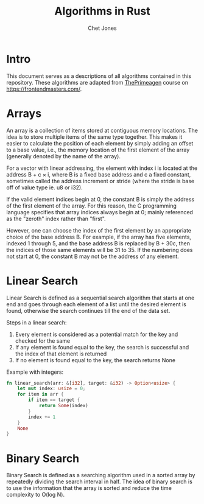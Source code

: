 #+title: Algorithms in Rust
#+author: Chet Jones

* Intro

This document serves as a descriptions of all algorithms contained in this repository. These algorithms are adapted from [[https://frontendmasters.com/teachers/the-primeagen/ ][ThePrimeagen]] course on [[https://frontendmasters.com/]].

* Arrays

An array is a collection of items stored at contiguous memory locations. The idea is to store multiple items of the same type together. This makes it easier to calculate the position of each element by simply adding an offset to a base value, i.e., the memory location of the first element of the array (generally denoted by the name of the array).

[[file:./images/array1.png]]

For a vector with linear addressing, the element with index i is located at the address B + c × i, where B is a fixed base address and c a fixed constant, sometimes called the address increment or stride (where the stride is base off of value type ie. u8 or i32).

If the valid element indices begin at 0, the constant B is simply the address of the first element of the array. For this reason, the C programming language specifies that array indices always begin at 0; mainly referenced as the "zeroth" index rather than "first".

However, one can choose the index of the first element by an appropriate choice of the base address B. For example, if the array has five elements, indexed 1 through 5, and the base address B is replaced by B + 30c, then the indices of those same elements will be 31 to 35. If the numbering does not start at 0, the constant B may not be the address of any element.

* Linear Search

Linear Search is defined as a sequential search algorithm that starts at one end and goes through each element of a list until the desired element is found, otherwise the search continues till the end of the data set.

[[file:./images/Linear-Search.png]]

Steps in a linear search:
1. Every element is considered as a potential match for the key and checked for the same
2. If any element is found equal to the key, the search is successful and the index of that element is returned
3. If no element is found equal to the key, the search returns None

Example with integers:
#+begin_src rust
fn linear_search(arr: &[i32], target: &i32) -> Option<usize> {
    let mut index: usize = 0;
    for item in arr {
        if item == target {
            return Some(index)
        }
        index += 1
    }
    None
}
#+end_src

* Binary Search
Binary Search is defined as a searching algorithm used in a sorted array by repeatedly dividing the search interval in half. The idea of binary search is to use the information that the array is sorted and reduce the time complexity to O(log N).
